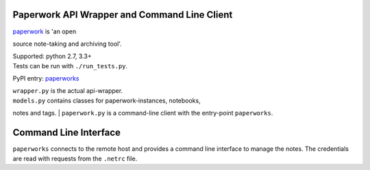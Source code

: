 Paperwork API Wrapper and Command Line Client
=============================================

| |Build Status| |Scrutinizer Code Quality|
| `paperwork <https://github.com/twostairs/paperwork>`__ is 'an open
source note-taking and archiving tool'.

| Supported: python 2.7, 3.3+
| Tests can be run with ``./run_tests.py``.

PyPI entry: `paperworks <https://pypi.python.org/pypi/paperworks/>`__

| ``wrapper.py`` is the actual api-wrapper.
| ``models.py`` contains classes for paperwork-instances, notebooks,
notes and tags.
| ``paperwork.py`` is a command-line client with the entry-point
``paperworks``.

Command Line Interface
======================

``paperworks`` connects to the remote host and provides a command line
interface to manage the notes. The credentials are read with requests
from the ``.netrc`` file.

.. |Build Status| image:: https://travis-ci.org/ntnn/paperwork.py.svg?branch=master
   :target: https://travis-ci.org/ntnn/paperwork.py
.. |Scrutinizer Code Quality| image:: https://scrutinizer-ci.com/g/ntnn/paperwork.py/badges/quality-score.png?b=master
   :target: https://scrutinizer-ci.com/g/ntnn/paperwork.py/?branch=master
